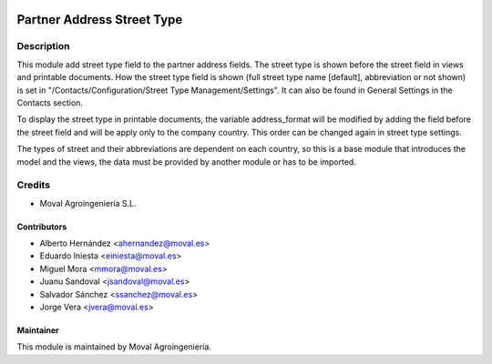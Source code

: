 .. image:: https://img.shields.io/badge/licence-AGPL--3-blue.svg
   :target: http://www.gnu.org/licenses/agpl-3.0-standalone.html
   :alt: License: AGPL-3

===========================
Partner Address Street Type
===========================

Description
===========

This module add street type field to the partner address fields. The street type is shown before the
street field in views and printable documents. How the street type field is shown (full street type
name [default], abbreviation or not shown) is set in "/Contacts/Configuration/Street Type Management/Settings".
It can also be found in General Settings in the Contacts section.

To display the street type in printable documents, the variable address_format will be modified by adding
the field before the street field and will be apply only to the company country. This order can be changed
again in street type settings.

The types of street and their abbreviations are dependent on each country, so this is a base module
that introduces the model and the views, the data must be provided by another module or has to be imported.

Credits
=======

* Moval Agroingeniería S.L.

Contributors
------------

* Alberto Hernández <ahernandez@moval.es>
* Eduardo Iniesta <einiesta@moval.es>
* Miguel Mora <mmora@moval.es>
* Juanu Sandoval <jsandoval@moval.es>
* Salvador Sánchez <ssanchez@moval.es>
* Jorge Vera <jvera@moval.es>

Maintainer
----------

.. image:: https://services.moval.es/static/images/logo_moval_small.png
   :target: http://moval.es
   :alt: Moval Agroingeniería

This module is maintained by Moval Agroingeniería.

